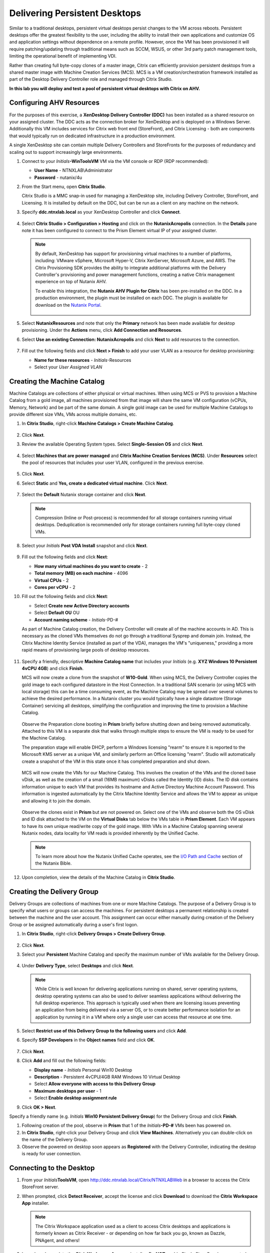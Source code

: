 .. _citrixpdesktops:

------------------------------
Delivering Persistent Desktops
------------------------------

Similar to a traditional desktops, persistent virtual desktops persist changes to the VM across reboots. Persistent desktops offer the greatest flexibility to the user, including the ability to install their own applications and customize OS and application settings without dependence on a remote profile. However, once the VM has been provisioned it will require patching/updating through traditional means such as SCCM, WSUS, or other 3rd party patch management tools, limiting the operational benefit of implementing VDI.

Rather than creating full byte-copy clones of a master image, Citrix can efficiently provision persistent desktops from a shared master image with Machine Creation Services (MCS). MCS is a VM creation/orchestration framework installed as part of the Desktop Delivery Controller role and managed through Citrix Studio.

**In this lab you will deploy and test a pool of persistent virtual desktops with Citrix on AHV.**

Configuring AHV Resources
+++++++++++++++++++++++++

For the purposes of this exercise, a **XenDesktop Delivery Controller (DDC)** has been installed as a shared resource on your assigned cluster. The DDC acts as the connection broker for XenDesktop and is deployed on a Windows Server. Additionally this VM includes services for Citrix web front end (StoreFront), and Citrix Licensing - both are components that would typically run on dedicated infrastructure in a production environment.

A single XenDesktop site can contain multiple Delivery Controllers and StoreFronts for the purposes of redundancy and scaling out to support increasingly large environments.

#. Connect to your *Initials*\ **-WinToolsVM** VM via the VM console or RDP (RDP recommended):

   - **User Name** - NTNXLAB\\Administrator
   - **Password** - nutanix/4u

#. From the Start menu, open **Citrix Studio**.

   Citrix Studio is a MMC snap-in used for managing a XenDesktop site, including Delivery Controller, StoreFront, and Licensing. It is installed by default on the DDC, but can be run as a client on any machine on the network.

#. Specify **ddc.ntnxlab.local** as your XenDesktop Controller and click **Connect**.

   .. figure:: images/1.png

#. Select **Citrix Studio > Configuration > Hosting** and click on the **NutanixAcropolis** connection. In the **Details** pane note it has been configured to connect to the Prism Element virtual IP of your assigned cluster.

   .. figure:: images/2.png

   .. note::

      By default, XenDesktop has support for provisioning virtual machines to a number of platforms, including: VMware vSphere, Microsoft Hyper-V, Citrix XenServer, Microsoft Azure, and AWS. The Citrix Provisioning SDK provides the ability to integrate additional platforms with the Delivery Controller's provisioning and power management functions, creating a native Citrix management experience on top of Nutanix AHV.

      To enable this integration, the **Nutanix AHV Plugin for Citrix** has been pre-installed on the DDC. In a production environment, the plugin must be installed on each DDC. The plugin is available for download on the `Nutanix Portal <https://portal.nutanix.com/#/page/static/supportTools>`_.

      .. figure:: images/5.png

#. Select **NutanixResources** and note that only the **Primary** network has been made available for desktop provisioning. Under the **Actions** menu, click **Add Connection and Resources**.

#. Select **Use an existing Connection: NutanixAcropolis** and click **Next** to add resources to the connection.

   .. figure:: images/3.png

#. Fill out the following fields and click **Next > Finish** to add your user VLAN as a resource for desktop provisioning:

   - **Name for these resources** - *Initials*\ -Resources
   - Select your *User Assigned VLAN*

   .. figure:: images/4.png

Creating the Machine Catalog
++++++++++++++++++++++++++++

Machine Catalogs are collections of either physical or virtual machines. When using MCS or PVS to provision a Machine Catalog from a gold image, all machines provisioned from that image will share the same VM configuration (vCPUs, Memory, Network) and be part of the same domain. A single gold image can be used for multiple Machine Catalogs to provide different size VMs, VMs across multiple domains, etc.

#. In **Citrix Studio**, right-click **Machine Catalogs > Create Machine Catalog**.

   .. figure:: images/6.png

#. Click **Next**.

#. Review the available Operating System types. Select **Single-Session OS** and click **Next**.

   .. figure:: images/7.png

#. Select **Machines that are power managed** and **Citrix Machine Creation Services (MCS)**. Under **Resources** select the pool of resources that includes your user VLAN, configured in the previous exercise.

   .. figure:: images/8.png

#. Click **Next**.

#. Select **Static** and **Yes, create a dedicated virtual machine**. Click **Next**.

   .. figure:: images/9.png

#. Select the **Default** Nutanix storage container and click **Next**.

   .. note::

      Compression (Inline or Post-process) is recommended for all storage containers running virtual desktops. Deduplication is recommended only for storage containers running full byte-copy cloned  VMs.

#. Select your *Initials* **Post VDA Install** snapshot and click **Next**.

   .. figure:: images/10.png

#. Fill out the following fields and click **Next**:

   - **How many virtual machines do you want to create** - 2
   - **Total memory (MB) on each machine** - 4096
   - **Virtual CPUs** - 2
   - **Cores per vCPU** - 2

#. Fill out the following fields and click **Next**:

   - Select **Create new Active Directory accounts**
   - Select **Default OU** OU
   - **Account naming scheme** - *Initials*\ -PD-#

   As part of Machine Catalog creation, the Delivery Controller will create all of the machine accounts in AD. This is necessary as the cloned VMs themselves do not go through a traditional Sysprep and domain join. Instead, the Citrix Machine Identity Service (installed as part of the VDA), manages the VM's "uniqueness," providing a more rapid means of provisioning large pools of desktop resources.

   .. figure:: images/11.png

#. Specify a friendly, descriptive **Machine Catalog name** that includes your *Initials* (e.g. **XYZ Windows 10 Persistent 4vCPU 4GB**) and click **Finish**.

   MCS will now create a clone from the snapshot of **W10-Gold**. When using MCS, the Delivery Controller copies the gold image to each configured datastore in the Host Connection. In a traditional SAN scenario (or using MCS with local storage) this can be a time consuming event, as the Machine Catalog may be spread over several volumes to achieve the desired performance. In a Nutanix cluster you would typically have a single datastore (Storage Container) servicing all desktops, simplifying the configuration and improving the time to provision a Machine Catalog.

   .. figure:: images/12.png

   Observe the Preparation clone booting in **Prism** briefly before shutting down and being removed automatically. Attached to this VM is a separate disk that walks through multiple steps to ensure the VM is ready to be used for the Machine Catalog.

   The preparation stage will enable DHCP, perform a Windows licensing "rearm" to ensure it is reported to the Microsoft KMS server as a unique VM, and similarly perform an Office licensing "rearm". Studio will automatically create a snapshot of the VM in this state once it has completed preparation and shut down.

   .. figure:: images/13.png

   MCS will now create the VMs for our Machine Catalog. This involves the creation of the VMs and the cloned base vDisk, as well as the creation of a small (16MB maximum) vDisks called the Identity (ID) disks. The ID disk contains information unique to each VM that provides its hostname and Active Directory Machine Account Password. This information is ingested automatically by the Citrix Machine Identity Service and allows the VM to appear as unique and allowing it to join the domain.

   .. figure:: images/14.png

   Observe the clones exist in **Prism** but are not powered on. Select one of the VMs and observe both the OS vDisk and ID disk attached to the VM on the **Virtual Disks** tab below the VMs table in **Prism Element**. Each VM appears to have its own unique read/write copy of the gold image. With VMs in a Machine Catalog spanning several Nutanix nodes, data locality for VM reads is provided inherently by the Unified Cache.

   .. note:: To learn more about how the Nutanix Unified Cache operates, see the `I/O Path and Cache <http://nutanixbible.com/#anchor-i/o-path-and-cache-65>`_ section of the Nutanix Bible.

   .. figure:: images/pdesktops8.png

#. Upon completion, view the details of the Machine Catalog in **Citrix Studio**.

   .. figure:: images/16.png

Creating the Delivery Group
+++++++++++++++++++++++++++

Delivery Groups are collections of machines from one or more Machine Catalogs. The purpose of a Delivery Group is to specify what users or groups can access the machines. For persistent desktops a permanent relationship is created between the machine and the user account. This assignment can occur either manually during creation of the Delivery Group or be assigned automatically during a user's first logon.

#. In **Citrix Studio**, right-click **Delivery Groups > Create Delivery Group**.

   .. figure:: images/17.png

#. Click **Next**.

#. Select your **Persistent** Machine Catalog and specify the maximum number of VMs available for the Delivery Group.

   .. figure:: images/18.png

#. Under **Delivery Type**, select **Desktops** and click **Next**.

   .. note::

      While Citrix is well known for delivering applications running on shared, server operating systems, desktop operating systems can also be used to deliver seamless applications without delivering the full desktop experience. This approach is typically used when there are licensing issues preventing an application from being delivered via a server OS, or to create better performance isolation for an application by running it in a VM where only a single user can access that resource at one time.

#. Select **Restrict use of this Delivery Group to the following users** and click **Add**.

#. Specify **SSP Developers** in the **Object names** field and click **OK**.

   .. figure:: images/19.png

#. Click **Next**.

#. Click **Add** and fill out the following fields:

   - **Display name** - *Initials* Personal Win10 Desktop
   - **Description** - Persistent 4vCPU/4GB RAM Windows 10 Virtual Desktop
   - Select **Allow everyone with access to this Delivery Group**
   - **Maximum desktops per user** - 1
   - Select **Enable desktop assignment rule**

#. Click **OK > Next**.

Specify a friendly name (e.g. *Initials* **Win10 Persistent Delivery Group**) for the Delivery Group and click **Finish**.

#. Following creation of the pool, observe in **Prism** that 1 of the *Initials*\ **-PD-#** VMs been has powered on.

#. In **Citrix Studio**, right-click your Delivery Group and click **View Machines**. Alternatively you can double-click on the name of the Delivery Group.

#. Observe the powered on desktop soon appears as **Registered** with the Delivery Controller, indicating the desktop is ready for user connection.

..   .. figure:: images/20.png

Connecting to the Desktop
+++++++++++++++++++++++++

#. From your *Initials*\ **ToolsVM**, open http://ddc.ntnxlab.local/Citrix/NTNXLABWeb in a browser to access the Citrix StoreFront server.

#. When prompted, click **Detect Receiver**, accept the license and click **Download** to download the **Citrix Workspace App** installer.

   .. figure:: images/21.png

   .. note::

      The Citrix Workspace application used as a client to access Citrix desktops and applications is formerly known as Citrix Receiver - or depending on how far back you go, known as Dazzle, PNAgent, and others!

#. Launch and complete the **CitrixWorkspaceApp.exe** installer. Do **NOT** enable Single Sign-On when prompted.

#. After you've finished the client installation, return to your browser and click **Continue**.

   .. figure:: images/22.png

#. If prompted by Chrome, click **Open Citrix Workspace Launcher**.

   .. figure:: images/23.png

#. Specify the following credentials and click **Log On**:

   - **Username** - NTNXLAB\\devuser01
   - **Password** - nutanix/4u

#. Select the **Desktops** tab and click your **Personal Win10 Desktop** to launch the session.

   .. figure:: images/24.png

   .. note::

     Depending on your browser you may have to click on the downloaded .ica file if Receiver does not open automatically. You may also be able to instruct the browser to always open .ica files.

#. After the virtual desktop has completed logging in, experiment by changing application settings, installing applications, restarting the VM, and logging in again.

#. In **Citrix Studio**, observe the changes to VM details. As a user logs in they are statically assigned a desktop and another desktop will power on and register with the Delivery Controller, waiting for the next user.

   .. figure:: images/25.png

Takeaways
+++++++++

- Citrix is capable of delivering a high-fidelity desktop experience via HTML5. Simiarly, the HTML 5 Nutanix Prism interface provides a single UI for managing and monitoring your infrastructure from anywhere.

- The ability to support a large environment from a single storage container simplifies configuration and improves deployment speed.

- Despite being based off of a single, shared, gold image, all the VMs in the Machine Catalog continue to benefit from data locality (reduced latency for reads and reduced network congestion). For non-AHV hypervisors, the same benefit is realized through Shadow Clones.

- Intelligent cloning avoids significant storage overhead for deploying persistent virtual desktops. If mixing persistent and non-persisdent desktops within the same cluster, best practice would be to leverage a storage container with deduplication enabled for persistent desktops and a separate storage container with deduplication disabled for non-persistent desktops. Having the flexibility to pair workloads with appropriate storage efficiency technologies can imrpvoe density and reduce waste.

- Citrix MCS allows for end to end provisioning and entitlement management in a single console.

- Persistent virtual desktops provide a traditional desktop-like experience where a user can have full control over their desktop experience. This approach may be necessary for a small subset of users but typically isn't desirable at scale due to the continued dependence on legacy software patching tools.
